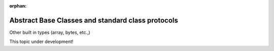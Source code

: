 :orphan:

.. _abc:

##################################################
Abstract Base Classes and standard class protocols
##################################################

Other built in types (array, bytes, etc.,)

This topic under development!